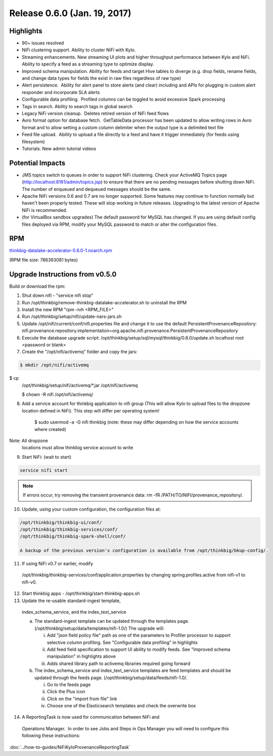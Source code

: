 Release 0.6.0 (Jan. 19, 2017)
=============================

Highlights
----------

-  90+ issues resolved

-  NiFi clustering support. Ability to cluster NiFi with Kylo.

-  Streaming enhancements. New streaming UI plots and higher throughput
   performance between Kylo and NiFi. Ability to specify a feed as a
   streaming type to optimize display.

-  Improved schema manipulation. Ability for feeds and target Hive
   tables to diverge (e.g. drop fields, rename fields, and change data
   types for fields the exist in raw files regardless of raw type)

-  Alert persistence.  Ability for alert panel to store alerts (and
   clear) including and APIs for plugging in custom alert responder and
   incorporate SLA alerts

-  Configurable data profiling.  Profiled columns can be toggled to
   avoid excessive Spark processing

-  Tags in search. Ability to search tags in global search

-  Legacy NiFi version cleanup.  Deletes retired version of NiFi feed
   flows

-  Avro format option for database fetch.  GetTableData processor has
   been updated to allow writing rows in Avro format and to allow
   setting a custom column delimiter when the output type is a delimited
   text file

-  Feed file upload.  Ability to upload a file directly to a feed and
   have it trigger immediately (for feeds using filesystem)

-  Tutorials. New admin tutorial videos

Potential Impacts
-----------------

-  JMS topics switch to queues in order to support NiFi clustering.
   Check your ActiveMQ Topics page
   (http://localhost:8161/admin/topics.jsp) to ensure that there are no
   pending messages before shutting down NiFi. The number of enqueued
   and dequeued messages should be the same.

-  Apache NiFi versions 0.6 and 0.7 are no longer supported. Some
   features may continue to function normally but haven't been properly
   tested. These will stop working in future releases. Upgrading to the
   latest version of Apache NiFi is recommended.

-  (for VirtualBox sandbox upgrades) The default password for MySQL has
   changed. If you are using default config files deployed via RPM, 
   modify your MySQL password to match or alter the configuration files.

RPM
---

`thinkbig-datalake-accelerator-0.6.0-1.noarch.rpm <http://52.203.91.75:8080/artifactory/simple/libs-release-local/com/thinkbiganalytics/datalake/thinkbig-datalake-accelerator/0.6.0/thinkbig-datalake-accelerator-0.6.0-1.noarch.rpm>`__

(RPM file size: 786393081 bytes)

Upgrade Instructions from v0.5.0
--------------------------------

Build or download the rpm:

1. Shut down nifi - "service nifi stop"

2. Run /opt/thinkbig/remove-thinkbig-datalake-accelerator.sh to
   uninstall the RPM

3. Install the new RPM "rpm –ivh <RPM\_FILE>"

4. Run /opt/thinkbig/setup/nifi/update-nars-jars.sh

5. Update /opt/nifi/current/conf/nifi.properties file and change it to
   use the default PersistentProvenanceRepository:
   nifi.provenance.repository.implementation=org.apache.nifi.provenance.PersistentProvenanceRepository

6. Execute the database upgrade script: 
   /opt/thinkbig/setup/sql/mysql/thinkbig/0.6.0/update.sh localhost root
   <password or blank>

7. Create the "/opt/nifi/activemq" folder and copy the jars:

.. code-block:: shell

    $ mkdir /opt/nifi/activemq $ cp
    /opt/thinkbig/setup/nifi/activemq/*.jar
    /opt/nifi/activemq 
    $ chown -R nifi /opt/nifi/activemq/

..

8. Add a service account for thinkbig application to nifi group (This
   will allow Kylo to upload files to the dropzone location defined in
   NiFi). This step will differ per operating system!

    $ sudo usermod -a -G nifi thinkbig (note: these may differ depending
    on how the service accounts where created) Note: All dropzone
    locations must allow thinkbig service account to write

9. Start NiFi: (wait to start)

.. code-block:: shell

    service nifi start

..

.. note::

    If errors occur, try removing the transient provenance data:   
    rm -fR /PATH/TO/NIFI/provenance\_repository/.

..

10. Update, using your custom configuration, the configuration files at:

.. code-block:: shell

    /opt/thinkbig/thinkbig-ui/conf/
    /opt/thinkbig/thinkbig-services/conf/
    /opt/thinkbig/thinkbig-spark-shell/conf/

    A backup of the previous version's configuration is available from /opt/thinkbig/bkup-config/.

11. If using NiFi v0.7 or earlier, modify
   /opt/thinkbig/thinkbig-services/conf/application.properties by
   changing spring.profiles.active from nifi-v1 to nifi-v0.

12. Start thinkbig apps - /opt/thinkbig/start-thinkbig-apps.sh

13. Update the re-usable standard-ingest template,
   index\_schema\_service, and the index\_text\_service 

   a. The standard-ingest template can be updated through the templates
      page. (/opt/thinkbig/setup/data/templates/nifi-1.0/) The upgrade
      will:

      i.   Add "json field policy file" path as one of the parameters to
           Profiler processor to support selective column profiling. See
           "Configurable data profiling" in highlights

      ii.  Add feed field specification to support UI ability to modify
           feeds. See "Improved schema manipulation" in highlights above

      iii. Adds shared library path to activemq libraries required going
           forward

   b. The index\_schema\_service and index\_text\_service templates are
      feed templates and should be updated through the feeds page.
      (/opt/thinkbig/setup/data/feeds/nifi-1.0/.

      i.   Go to the feeds page

      ii.  Click the Plus icon

      iii. Click on the "import from file" link

      iv.  Choose one of the Elasticsearch templates and check the overwrite box

14. A ReportingTask is now used for communication between NiFi and
   Operations Manager.  In order to see Jobs and Steps in Ops Manager
   you will need to configure this following these instructions:

:doc:`../how-to-guides/NiFiKyloProvenanceReportingTask`
